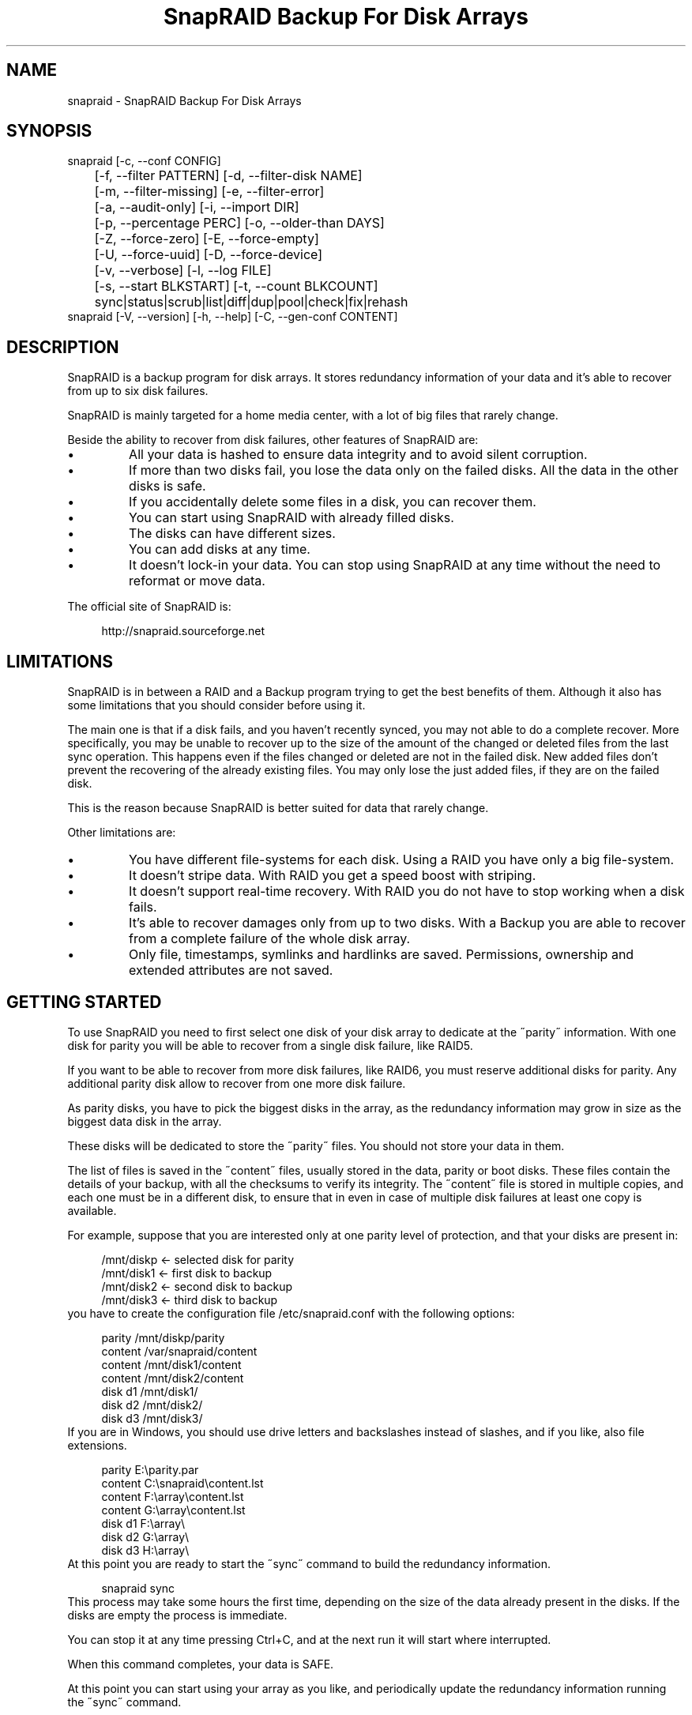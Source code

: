 .TH "SnapRAID Backup For Disk Arrays" 1
.SH NAME
snapraid \(hy SnapRAID Backup For Disk Arrays
.SH SYNOPSIS 
snapraid [\(hyc, \(hy\(hyconf CONFIG]
.PD 0
.PP
.PD
	[\(hyf, \(hy\(hyfilter PATTERN] [\(hyd, \(hy\(hyfilter\(hydisk NAME]
.PD 0
.PP
.PD
	[\(hym, \(hy\(hyfilter\(hymissing] [\(hye, \(hy\(hyfilter\(hyerror]
.PD 0
.PP
.PD
	[\(hya, \(hy\(hyaudit\(hyonly] [\(hyi, \(hy\(hyimport DIR]
.PD 0
.PP
.PD
	[\(hyp, \(hy\(hypercentage PERC] [\(hyo, \(hy\(hyolder\(hythan DAYS]
.PD 0
.PP
.PD
	[\(hyZ, \(hy\(hyforce\(hyzero] [\(hyE, \(hy\(hyforce\(hyempty]
.PD 0
.PP
.PD
	[\(hyU, \(hy\(hyforce\(hyuuid] [\(hyD, \(hy\(hyforce\(hydevice]
.PD 0
.PP
.PD
	[\(hyv, \(hy\(hyverbose] [\(hyl, \(hy\(hylog FILE]
.PD 0
.PP
.PD
	[\(hys, \(hy\(hystart BLKSTART] [\(hyt, \(hy\(hycount BLKCOUNT]
.PD 0
.PP
.PD
	sync|status|scrub|list|diff|dup|pool|check|fix|rehash
.PD 0
.PP
.PD
.PP
snapraid [\(hyV, \(hy\(hyversion] [\(hyh, \(hy\(hyhelp] [\(hyC, \(hy\(hygen\(hyconf CONTENT]
.PD 0
.PP
.PD
.SH DESCRIPTION 
SnapRAID is a backup program for disk arrays. It stores redundancy
information of your data and it\(cqs able to recover from up to six
disk failures.
.PP
SnapRAID is mainly targeted for a home media center, with a lot of
big files that rarely change.
.PP
Beside the ability to recover from disk failures, other
features of SnapRAID are:
.PD 0
.IP \(bu
All your data is hashed to ensure data integrity and to avoid
silent corruption.
.IP \(bu
If more than two disks fail, you lose the data only on the
failed disks. All the data in the other disks is safe.
.IP \(bu
If you accidentally delete some files in a disk, you can
recover them.
.IP \(bu
You can start using SnapRAID with already filled disks.
.IP \(bu
The disks can have different sizes.
.IP \(bu
You can add disks at any time.
.IP \(bu
It doesn\(cqt lock\(hyin your data. You can stop using SnapRAID at any
time without the need to reformat or move data.
.PD
.PP
The official site of SnapRAID is:
.PP
.RS 4
http://snapraid.sourceforge.net
.PD 0
.PP
.PD
.RE
.SH LIMITATIONS 
SnapRAID is in between a RAID and a Backup program trying to get the best
benefits of them. Although it also has some limitations that you should
consider before using it.
.PP
The main one is that if a disk fails, and you haven\(cqt recently synced,
you may not able to do a complete recover.
More specifically, you may be unable to recover up to the size of the
amount of the changed or deleted files from the last sync operation.
This happens even if the files changed or deleted are not in the
failed disk.
New added files don\(cqt prevent the recovering of the already existing
files. You may only lose the just added files, if they are on the failed
disk.
.PP
This is the reason because SnapRAID is better suited for data that
rarely change.
.PP
Other limitations are:
.PD 0
.IP \(bu
You have different file\(hysystems for each disk.
Using a RAID you have only a big file\(hysystem.
.IP \(bu
It doesn\(cqt stripe data.
With RAID you get a speed boost with striping.
.IP \(bu
It doesn\(cqt support real\(hytime recovery.
With RAID you do not have to stop working when a disk fails.
.IP \(bu
It\(cqs able to recover damages only from up to two disks.
With a Backup you are able to recover from a complete
failure of the whole disk array.
.IP \(bu
Only file, timestamps, symlinks and hardlinks are saved.
Permissions, ownership and extended attributes are not saved.
.PD
.SH GETTING STARTED 
To use SnapRAID you need to first select one disk of your disk array
to dedicate at the \(a"parity\(a" information. With one disk for parity you
will be able to recover from a single disk failure, like RAID5.
.PP
If you want to be able to recover from more disk failures, like RAID6,
you must reserve additional disks for parity. Any additional parity
disk allow to recover from one more disk failure.
.PP
As parity disks, you have to pick the biggest disks in the array,
as the redundancy information may grow in size as the biggest data
disk in the array.
.PP
These disks will be dedicated to store the \(a"parity\(a" files.
You should not store your data in them.
.PP
The list of files is saved in the \(a"content\(a" files, usually
stored in the data, parity or boot disks.
These files contain the details of your backup, with all the
checksums to verify its integrity.
The \(a"content\(a" file is stored in multiple copies, and each one must
be in a different disk, to ensure that in even in case of multiple
disk failures at least one copy is available.
.PP
For example, suppose that you are interested only at one parity level
of protection, and that your disks are present in:
.PP
.RS 4
/mnt/diskp <\(hy selected disk for parity
.PD 0
.PP
.PD
/mnt/disk1 <\(hy first disk to backup
.PD 0
.PP
.PD
/mnt/disk2 <\(hy second disk to backup
.PD 0
.PP
.PD
/mnt/disk3 <\(hy third disk to backup
.PD 0
.PP
.PD
.RE
.PP
you have to create the configuration file /etc/snapraid.conf with
the following options:
.PP
.RS 4
parity /mnt/diskp/parity
.PD 0
.PP
.PD
content /var/snapraid/content
.PD 0
.PP
.PD
content /mnt/disk1/content
.PD 0
.PP
.PD
content /mnt/disk2/content
.PD 0
.PP
.PD
disk d1 /mnt/disk1/
.PD 0
.PP
.PD
disk d2 /mnt/disk2/
.PD 0
.PP
.PD
disk d3 /mnt/disk3/
.PD 0
.PP
.PD
.RE
.PP
If you are in Windows, you should use drive letters and backslashes
instead of slashes, and if you like, also file extensions.
.PP
.RS 4
parity E:\(rsparity.par
.PD 0
.PP
.PD
content C:\(rssnapraid\(rscontent.lst
.PD 0
.PP
.PD
content F:\(rsarray\(rscontent.lst
.PD 0
.PP
.PD
content G:\(rsarray\(rscontent.lst
.PD 0
.PP
.PD
disk d1 F:\(rsarray\(rs
.PD 0
.PP
.PD
disk d2 G:\(rsarray\(rs
.PD 0
.PP
.PD
disk d3 H:\(rsarray\(rs
.PD 0
.PP
.PD
.RE
.PP
At this point you are ready to start the \(a"sync\(a" command to build the
redundancy information.
.PP
.RS 4
snapraid sync
.PD 0
.PP
.PD
.RE
.PP
This process may take some hours the first time, depending on the size
of the data already present in the disks. If the disks are empty
the process is immediate.
.PP
You can stop it at any time pressing Ctrl+C, and at the next run it
will start where interrupted.
.PP
When this command completes, your data is SAFE.
.PP
At this point you can start using your array as you like, and periodically
update the redundancy information running the \(a"sync\(a" command.
.SS Checking & Fixing 
To check the integrity of your data you can use the \(a"check\(a" command:
.PP
.RS 4
snapraid check
.PD 0
.PP
.PD
.RE
.PP
If will read all your data, to check if it\(cqs correct.
.PP
If an error is found, you can use the \(a"fix\(a" command to fix it.
.PP
.RS 4
snapraid fix
.PD 0
.PP
.PD
.RE
.PP
Note that the fix command will revert your data at the state of the
last \(a"sync\(a" command executed. It works like a snapshot was taken
in \(a"sync\(a".
.SS Recovering and Undeleting 
In recovering SnapRAID is more like a backup program than a RAID system,
and it can be used to restore or undelete only a single file or directory
to its previous state using the \(hyf, \(hy\(hyfilter option :
.PP
.RS 4
snapraid fix \(hyf FILE
.PD 0
.PP
.PD
.RE
.PP
or for a directory:
.PP
.RS 4
snapraid fix \(hyf DIR/
.PD 0
.PP
.PD
.RE
.PP
You can also use it to recover only accidentally deleted files inside
a directory using the \(hym, \(hy\(hyfilter\(hymissing option, that restores
only missing files, leaving untouched all the others.
.PP
.RS 4
snapraid fix \(hym \(hyf DIR/
.PD 0
.PP
.PD
.RE
.PP
Or to recover all the deleted files in all the drives with:
.PP
.RS 4
snapraid fix \(hym
.PD 0
.PP
.PD
.RE
.SS Scrubbing 
To periodically check the old data for errors, you can run the \(a"scrub\(a"
command.
.PP
.RS 4
snapraid scrub
.PD 0
.PP
.PD
.RE
.PP
This command is similar at \(a"check\(a" but verifies only the oldest data
in your array. Every run of the command checks about 12% of the data,
but nothing newer than 10 days.
You can use the \(hyp, \(hy\(hypercentage option to specify a different amount,
and the \(hyo, \(hy\(hyolder\(hythan option to specify a different age in days.
For example, to check 5% of the array older than 20 days use:
.PP
.RS 4
snapraid \(hyp 5 \(hyo 20 scrub
.PD 0
.PP
.PD
.RE
.PP
If silent errors are found, the corresponding blocks are marked as bad
in the \(a"content\(a" file, and listed in the \(a"status\(a" command.
.PP
.RS 4
snapraid status
.PD 0
.PP
.PD
.RE
.PP
To fix them, you can use the \(a"fix\(a" command filtering for files
containing bad blocks:
.PP
.RS 4
snapraid \(hye fix
.PD 0
.PP
.PD
.RE
.PP
At the next \(a"scrub\(a" the errors will disappear from the \(a"status\(a" report
if really fixed. You can use \(hyp 0 to scrub only blocks marked as bad.
.PP
.RS 4
snapraid \(hyp 0 scrub
.PD 0
.PP
.PD
.RE
.SS Pooling 
To have all the files in your array shown in the same directory tree,
you can enable \(a"pooling\(a", that consists in creating a virtual view of all
the files in your array using symbolic links.
You can configure the \(a"pooling\(a" directory in the configuration file with:
.PP
.RS 4
pool /pool
.PD 0
.PP
.PD
.RE
.PP
or, if you are in Windows, with:
.PP
.RS 4
pool C:\(rspool
.PD 0
.PP
.PD
.RE
.PP
and then run the \(a"pool\(a" command.
.PP
.RS 4
snapraid pool
.PD 0
.PP
.PD
.RE
.PP
If you are using a Unix platform and you want to configure SAMBA to
share such directory, you should add to your /etc/samba/smb.conf the
following options:
.PP
.RS 4
# In the global section of smb.conf
.PD 0
.PP
.PD
unix extensions = no
.PD 0
.PP
.PD
.RE
.PP
.RS 4
# In the share section of smb.conf
.PD 0
.PP
.PD
[pool]
.PD 0
.PP
.PD
comment = Pool
.PD 0
.PP
.PD
path = /pool
.PD 0
.PP
.PD
read only = yes
.PD 0
.PP
.PD
guest ok = yes
.PD 0
.PP
.PD
wide links = yes
.PD 0
.PP
.PD
.RE
.SH COMMANDS 
SnapRAID provides some simple commands that allow to:
.PD 0
.IP \(bu
Make a backup/snapshot \(hy> \(a"sync\(a"
.IP \(bu
Periodically checks old data \(hy> \(a"scrub\(a"
.IP \(bu
Prints a report of the status of the array \(hy> \(a"status\(a"
.IP \(bu
Check for integrity the full array \(hy> \(a"check\(a"
.IP \(bu
Restore the last backup/snapshot \(hy> \(a"fix\(a".
.PD
.PP
Take care that the commands have to be written in lower case.
.SS sync 
Updates the redundancy information. All the modified files
in the disk array are read, and the redundancy data is
recomputed.
.PP
Files are identified by path and/or inode and checked by
size and timestamp.
If the size or timestamp are different, the redundancy data is
recomputed for the whole file.
Using inode allow you can move them on the disk
without triggering any redundancy recomputation.
.PP
You can stop this process at any time pressing Ctrl+C,
without losing the work already done.
.PP
The \(a"content\(a", \(a"parity\(a" files are modified if necessary.
The files in the array are NOT modified.
.SS check 
Checks all the files and the redundancy data.
All the files are hashed and compared with the snapshot saved
in the previous \(a"sync\(a" command.
.PP
If an error if found, a recovery attempt is simulated to check
if the error is a recoverable one or not.
.PP
If you use the \(hya, \(hy\(hyaudit\(hyonly option, only the file
data is checked, and the redundandy data is ignored.
.PP
Files are identified by path, and checked by content.
.PP
Nothing is modified.
.SS fix 
Checks and fix all the files. It\(cqs like \(a"check\(a" but it also fixes
errors reverting the state of the disk array to the previous \(a"sync\(a"
command.
.PP
After a successful \(a"fix\(a", you should also run a \(a"sync\(a" command to
update the new state of the files.
.PP
All the files that cannot be fixed are renamed adding
the \(a".unrecoverable\(a" extension.
.PP
The \(a"content\(a" file is NOT modified.
The \(a"parity\(a" files are modified if necessary.
The files in the array are modified if necessary.
.SS scrub 
Scrubs the array, checking for silent errors.
.PP
For each command invocation, the 12% of the array is checked, but
nothing that it\(cqs more recent than 10 days.
This means that scrubbing once a week, every bit of data is checked
at least one time every two months.
.PP
You can use the \(hyp, \(hy\(hypercentage option to specify a different amount,
and the \(hyo, \(hy\(hyolder\(hythan option to specify a different age in days.
Note that if only one of \(hyp and \(hyo is specified the default value of
the other option is not used.
.PP
Any silent error identified is recorded in the content file,
and it\(cqs listed in the \(a"status\(a" command until it\(cqs fixed calling
\(a"fix\(a" and then \(a"scrub\(a".
.PP
The oldest blocks are scrubbed first ensuring an optimal check.
Blocks already marked as bad are always checked, and if found
correct, they are automatically unmarked.
.PP
It\(cqs recommended to run \(a"scrub\(a" on a synched array, to avoid to have
reported error caused by unsynched data. These errors are recognized
as not being silent errors, and the blocks are not marked as bad,
but such errros are reported in the output of the command.
.PP
The \(a"content\(a" file is modified to update the time of the last check
of each block.
The \(a"parity\(a" files are NOT modified.
The files in the array are NOT modified.
.SS status 
Prints a summary of the state of the disk array.
.PP
It includes information about the parity fragmentation, how old
are the blocks without checking, and all the recorded silent
errors encoutered while scrubbing.
.PP
Nothing is modified.
.SS list 
Lists all the files contained in the array at the time of the
last \(a"sync\(a" command.
.PP
Nothing is modified.
.SS diff 
Lists all the files modified from the last \(a"sync\(a" command that
have to recompute their redundancy data.
.PP
This command doesn\(cqt check the file data, but only the file timestamp
size and inode.
.PP
Nothing is modified.
.SS dup 
Lists all the duplicate files. Two files are assumed equal if their
hashes are matching. The file data is not read, but only the
precomputed hashes are used.
.PP
Nothing is modified.
.SS pool 
Creates or updates in the \(a"pooling\(a" directory a virtual view of all
the files of your disk array.
.PP
The files are not really copied here, but just linked using
symbolic links.
.PP
When updating, all the present symbolic links and empty
subdirectories are deleted and replaced with the new
view of the array. Any othe regular file is left in place.
.PP
Nothing is modified outside the pool directory.
.SS rehash 
Schedules a rehash of the whole array.
.PP
This option can be used to change the hash kind used,
typically when upgrading from a 32 bits system to a 64
bits one to switch from MurmurHash3 to the faster SpookyHash.
.PP
If you are already using the optimal hash, this command
do nothing and just inform you that nothing has to be done.
.PP
The rehash isn\(cqt done immediately, but it takes place
progressively during the \(a"sync\(a" and \(a"scrub\(a" commands.
.PP
You can get the rehash state using the \(a"status\(a" command.
.PP
During the rehash, SnapRAID maintains full functionality,
with the only expection of the \(a"dup\(a" command not able to detect
duplicated files using a different hash.
.SH OPTIONS 
SnapRAID provides the following options:
.TP
.B \(hyc, \(hy\(hyconf CONFIG
Selects the configuration file. If not specified it\(cqs assumed
the file \(a"/etc/snapraid.conf\(a" in Unix, and \(a"snapraid.conf\(a" in
the current directory in Windows.
.TP
.B \(hyf, \(hy\(hyfilter PATTERN
Filters the files to process in the \(a"check\(a" and \(a"fix\(a"
commands.
Only the files matching the entered pattern are processed.
This option can be used many times.
See the PATTERN section for more details in the
pattern specifications.
In Unix, ensure to quote globbing chars if used.
This option can be used only with the \(a"check\(a" and \(a"fix\(a" commands.
Note that it cannot be used with \(a"sync\(a", because \(a"sync\(a" always
process the whole array.
.TP
.B \(hyd, \(hy\(hyfilter\(hydisk NAME
Filters the files to process in the \(a"check\(a" and \(a"fix\(a"
commands.
Only the files present in the specified disk are processed.
You must specify a disk name as named in the configuration
file.
In \(a"check\(a", you can make it faster, specifing also \(hya, \(hy\(hyaudit\(hyonly
option, to avoid to access other disks to check parity data.
If you combine more \(hy\(hyfilter, \(hy\(hyfilter\(hydisk and \(hy\(hyfilter\(hymissing options,
only files matching all the set of filters are selected.
This option can be used many times.
This option can be used only with the \(a"check\(a" and \(a"fix\(a" commands.
Note that it cannot be used with \(a"sync\(a", because \(a"sync\(a" always
process the whole array.
.TP
.B \(hym, \(hy\(hyfilter\(hymissing
Filters the files to process in the \(a"check\(a" and \(a"fix\(a"
commands.
Only the files missing/deleted from the array are processed.
When used with \(a"fix\(a", this is a kind of \(a"undelete\(a" command.
If you combine more \(hy\(hyfilter, \(hy\(hyfilter\(hydisk and \(hy\(hyfilter\(hymissing options,
only files matching all the set of filters are selected.
This option can be used only with the \(a"check\(a" and \(a"fix\(a" commands.
Note that it cannot be used with \(a"sync\(a", because \(a"sync\(a" always
process the whole array.
.TP
.B \(hye, \(hy\(hyfilter\(hyerror
Filters the files to process in the \(a"check\(a" and \(a"fix\(a"
commands.
It process only the files containing blocks marked with silent
errors during the \(a"scrub\(a" command, and listed in the \(a"status\(a" command.
This option can be used only with the \(a"check\(a" and \(a"fix\(a" commands.
.TP
.B \(hyp, \(hy\(hypercentage PERC
Selects the part of the array to process in the \(a"scrub\(a" command.
PERC is a numeric value from 0 to 100, default is 12.
When specifing 0, only the blocks marked as bad are scrubbed.
This option can be used only with the \(a"scrub\(a" command.
.TP
.B \(hyo, \(hy\(hyolder\(hythan DAYS
Selects the older the part of the array to process in the
\(a"scrub\(a" command.
DAYS is the minimum age in days for a block to be scrubbed,
default is 10.
Blocks marked as bad are always scrubbed despite this option.
This option can be used only with the \(a"scrub\(a" command.
.TP
.B \(hya, \(hy\(hyaudit\(hyonly
When checking, only verify the hash of the files, without
doing any kind of check on the redundancy data.
If you are interested in checking only the file data this
option can speedup a lot the checking process.
This option can be used only with the \(a"check\(a" command.
.TP
.B \(hyi, \(hy\(hyimport DIR
When fixing imports from the specified directory any file
that you deleted from the array after the last \(a"sync\(a"
commmand.
If you still have such files, they could be used by the \(a"fix\(a"
command to improve the recover process.
The files are read also in subdirectories and they are
identified regardless of their name.
This option can be used only with the \(a"check\(a" and \(a"fix\(a" command.
.TP
.B \(hyZ, \(hy\(hyforce\(hyzero
Forces the insecure operation of syncing a file with zero
size that before was not.
If SnapRAID detects a such condition, it stops proceeding
unless you specify this option.
This allows to easily detect when after a system crash,
some accessed files were zeroed.
This is a possible condition in Linux with the ext3/ext4
filesystems.
This option can be used only with the \(a"sync\(a" command.
.TP
.B \(hyE, \(hy\(hyforce\(hyempty
Forces the insecure operation of syncing a disk with all
the original files missing.
If SnapRAID detects that all the files originally present
in the disk are missing or rewritten, it stops proceeding
unless you specify this option.
This allows to easily detect when a data file\(hysystem is not
mounted.
This option can be used only with the \(a"sync\(a" command.
.TP
.B \(hyU, \(hy\(hyforce\(hyuuid
Forces the insecure operation of syncing, checking and fixing
with disks that have changed their UUID.
If SnapRAID detects that some disks have changed UUID,
it stops proceeding unless you specify this option.
This allows to detect when your disks are mounted in the
wrong mount points.
It\(cqs anyway allowed to have a single UUID change with
single parity, and two with double parity, because it\(cqs
the normal case of replacing disks.
This option can be used only with the \(a"sync\(a", \(a"check\(a" or
\(a"fix\(a" command.
.TP
.B \(hyD, \(hy\(hyforce\(hydevice
Forces the insecure operation of fixing with disks on the same
physical device.
If SnapRAID detects that two disks have the same device ID,
it stops proceeding, because it\(cqs not a supported configuration.
But it could happen that you want to temporarely restore a lost
disk in the free space left in an already used disk. and this
option allows you to continue anyway.
.TP
.B \(hyl, \(hy\(hylog FILE
Write a detailed log of errors found in check and fix.
This log contains the exact specification of which block of
any file is not recoverable and why.
If this option is not specified, no detailed log is printed,
and you\(cqll get only a summary at the end of the operations.
When checking and fixing this allows to keep separated
the possible huge list of errors from the human readable
output.
.TP
.B \(hys, \(hy\(hystart BLKSTART
Starts the processing from the specified
block number. It could be useful to retry to check
or fix some specific block, in case of a damaged disk.
It\(cqs present mainly for advanced manual recovering.
.TP
.B \(hyt, \(hy\(hycount BLKCOUNT
Processes only the specified number of blocks.
It\(cqs present mainly for advanced manual recovering.
.TP
.B \(hyC, \(hy\(hygen\(hyconf CONTENT_FILE
Generates a dummy configuration file from an existing
content file.
The configuration file is written in the standard output,
and it doesn\(cqt overwrite an existing one.
This configuration file also contains the information
needed to reconstruct the disk mount points, in case you
lose the entire system.
.TP
.B \(hyv, \(hy\(hyverbose
Prints more information in the processing.
.TP
.B \(hyh, \(hy\(hyhelp
Prints a short help screen.
.TP
.B \(hyV, \(hy\(hyversion
Prints the program version.
.SH CONFIGURATION 
SnapRAID requires a configuration file to know where your disk array
is located, and where storing the redundancy information.
.PP
This configuration file is located in /etc/snapraid.conf in Unix or
in the execution directory in Windows.
.PP
It should contain the following options (case sensitive):
.SS parity FILE 
Defines the file to use to store the parity information.
The parity enables the protection from a single disk
failure, like RAID5.
.PP
It must be placed in a disk dedicated for this purpose with
as much free space as the biggest disk in the array.
Leaving the parity disk reserved for only this file ensures that
it doesn\(cqt get fragmented, improving the performance.
.PP
This option is mandatory and it can be used only one time.
.SS [q,r,s,t,u]\(hyparity FILE 
Defines the files to use to store extra parity information.
For each parity file specified, one additional level of protection
is enabled:
.PD 0
.IP \(bu
q\(hyparity enables RAID6 double parity
.IP \(bu
r\(hyparity enables triple parity
.IP \(bu
s\(hyparity enables quad parity
.IP \(bu
t\(hyparity enables penta (five) parity
.IP \(bu
u\(hyparity enables hexa (six) parity
.PD
.PP
Each parity level requires also all the files of the previous levels.
.PP
Each file must be placed in a disk dedicated for this purpose with
as much free space as the biggest disk in the array.
Leaving the parity disks reserved for only these files ensures that
they doesn\(cqt get fragmented, improving the performance.
.PP
These options are optional and they can be used only one time.
.SS content FILE 
Defines the file to use to store the list and checksums of all the
files present in your disk array.
.PP
It can be placed in the disk used to store data, parity, or
any other disk available.
If you use a data disk, this file is automatically excluded
from the \(a"sync\(a" process.
.PP
This option is mandatory and it can be used more time to save
more copies of the same files.
.PP
You have to store at least one copy for each parity disk used
plus one. Using some more don\(cqt hurt.
.SS disk NAME DIR 
Defines the name and the mount point of the disks of the array.
NAME is used to identify the disk, and it must be unique.
DIR is the mount point of the disk in the filesystem.
.PP
You can change the mount point as you like, as long you
keep the NAME fixed.
.PP
You should use one option for each disk of the array.
.SS nohidden 
Excludes all the hidden files and directory.
In Unix hidden files are the ones starting with \(a".\(a".
In Windows they are the ones with the hidden attribute.
.SS exclude/include PATTERN 
Defines the file or directory patterns to exclude and include
in the sync process.
All the patterns are processed in the specified order.
.PP
If the first pattern that matches is an \(a"exclude\(a" one, the file
is excluded. If it\(cqs an \(a"include\(a" one, the file is included.
If no pattern matches, the file is excluded if the last pattern
specified is an \(a"include\(a", or included if the last pattern
specified is an \(a"exclude\(a".
.PP
See the PATTERN section for more details in the pattern
specifications.
.PP
This option can be used many times.
.SS block_size SIZE_IN_KIBIBYTES 
Defines the basic block size in kibi bytes of the redundancy
blocks. Where one kibi bytes is 1024 bytes.
The default is 256 and it should work for most conditions.
You could increase this value if you do not have enough RAM
memory to run SnapRAID.
.PP
As a rule of thumb, with 4 GiB or more memory use the default 256,
with 2 GiB use 512, and with 1 GiB use 1024.
.PP
In more details SnapRAID requires about TS*28/BS bytes
of RAM memory to run. Where TS is the total size in bytes of
your disk array, and BS is the block size in bytes.
.PP
For example with 4 disk of 3 TiB and a block size of 256 KiB
(1 KiB = 1024 Bytes) you have:
.PP
RAM = (4 * 3 * 2^40) * 28 / (256 * 2^10) = 1.4 GiB
.PD 0
.PP
.PD
.PP
You could instead decrease this value if you have a lot of
small files in the disk array. For each file, even if of few
bytes, a whole block is always allocated, so you may have a lot
of unused space.
As approximation, you can assume that half of the block size is
wasted for each file.
.PP
For example, with 10000 files and a 256 KiB block size, you are
going to waste 1.2 GiB.
.SS autosave SIZE_IN_GIBIBYTES 
Automatically save the state when synching after the specied amount
of GiB processed.
This option is useful to avoid to restart from scratch long \(a"sync\(a"
commands interrupted by a machine crash, or any other event that
may interrupt SnapRAID.
The SIZE argument is specified in gibibytes. Where one gibi bytes
is 1073741824 bytes.
.SS pool DIR 
Defines the pooling directory where the virtual view of the disk
array is created using the \(a"pool\(a" command.
The directory must already exist.
.SS Examples 
An example of a typical configuration for Unix is:
.PP
.RS 4
parity /mnt/diskp/parity
.PD 0
.PP
.PD
content /mnt/diskp/content
.PD 0
.PP
.PD
content /var/snapraid/content
.PD 0
.PP
.PD
disk d1 /mnt/disk1/
.PD 0
.PP
.PD
disk d2 /mnt/disk2/
.PD 0
.PP
.PD
disk d3 /mnt/disk3/
.PD 0
.PP
.PD
exclude /lost+found/
.PD 0
.PP
.PD
exclude /tmp/
.PD 0
.PP
.PD
.RE
.PP
An example of a typical configuration for Windows is:
.PP
.RS 4
parity E:\(rsparity.par
.PD 0
.PP
.PD
content E:\(rscontent.lst
.PD 0
.PP
.PD
content C:\(rssnapraid\(rscontent.lst
.PD 0
.PP
.PD
disk d1 G:\(rsarray\(rs
.PD 0
.PP
.PD
disk d2 H:\(rsarray\(rs
.PD 0
.PP
.PD
disk d3 I:\(rsarray\(rs
.PD 0
.PP
.PD
exclude Thumbs.db
.PD 0
.PP
.PD
exclude \(rs$RECYCLE.BIN
.PD 0
.PP
.PD
exclude \(rsSystem Volume Information
.PD 0
.PP
.PD
.RE
.SH PATTERN 
Patterns are used to select a subset of files to exclude or include in
the process.
.PP
There are four different types of patterns:
.TP
.B FILE
Selects any file named as FILE. You can use any globbing
character like * and ?.
This pattern is applied only to files and not to directories.
.TP
.B DIR/
Selects any directory named DIR. You can use any globbing
character like * and ?.
This pattern is applied only to directories and not to files.
.TP
.B /PATH/FILE
Selects the exact specified file path. You can use any
globbing character like * and ? but they never match a
directory slash.
This pattern is applied only to files and not to directories.
.TP
.B /PATH/DIR/
Selects the exact specified directory path. You can use any
globbing character like * and ? but they never match a
directory slash.
This pattern is applied only to directories and not to files.
.PP
In Windows you can freely use the backslash \(rs instead of the forward slash /.
.PP
Note that Windows system directories, junction to directories,
mount points, and any other Windows special directory is treated just
as a file, meaning that to exclude it you must use a file rule, and
not a directory one.
.PP
In the configuration file, you can use different strategies to filter
the files to process.
The simplest one is to use only \(a"exclude\(a" rules to remove all the
files and directories you do not want to process. For example:
.PP
.RS 4
# Excludes any file named \(a"*.unrecoverable\(a"
.PD 0
.PP
.PD
exclude *.unrecoverable
.PD 0
.PP
.PD
# Excludes the root directory \(a"/lost+found\(a"
.PD 0
.PP
.PD
exclude /lost+found/
.PD 0
.PP
.PD
# Excludes any sub\(hydirectory named \(a"tmp\(a"
.PD 0
.PP
.PD
exclude tmp/
.PD 0
.PP
.PD
.RE
.PP
The opposite way is to define only the file you want to process, using
only \(a"include\(a" rules. For example:
.PP
.RS 4
# Includes only some directories
.PD 0
.PP
.PD
include /movies/
.PD 0
.PP
.PD
include /musics/
.PD 0
.PP
.PD
include /pictures/
.PD 0
.PP
.PD
.RE
.PP
The final way, is to mix \(a"exclude\(a" and \(a"include\(a" rules. In this case take
care that the order of rules is important. Previous rules have the
precedence over the later ones.
To get things simpler you can first have all the \(a"exclude\(a" rules and then
all the \(a"include\(a" ones. For example:
.PP
.RS 4
# Excludes any file named \(a"*.unrecoverable\(a"
.PD 0
.PP
.PD
exclude *.unrecoverable
.PD 0
.PP
.PD
# Excludes any sub\(hydirectory named \(a"tmp\(a"
.PD 0
.PP
.PD
exclude tmp/
.PD 0
.PP
.PD
# Includes only some directories
.PD 0
.PP
.PD
include /movies/
.PD 0
.PP
.PD
include /musics/
.PD 0
.PP
.PD
include /pictures/
.PD 0
.PP
.PD
.RE
.PP
On the command line, using the \(hyf option, you can only use \(a"include\(a"
patterns. For example:
.PP
.RS 4
# Checks only the .mp3 files.
.PD 0
.PP
.PD
# Note the \(a"\(a" use to avoid globbing expansion by the shell in Unix.
.PD 0
.PP
.PD
snapraid \(hyf \(a"*.mp3\(a" check
.PD 0
.PP
.PD
.RE
.PP
In Unix, when using globbing chars in the command line, you have to quote them.
Otherwise the shell will try to expand them.
.SH RECOVERING 
The worst happened, and you lost a disk!
.PP
DO NOT PANIC! You will be able to recover it!
.PP
The first thing you have to do is to avoid futher changes at you disk array.
Disable any remote connection to it, any scheduled process, including any
scheduled SnapRAID nightly sync.
.PP
Then proceed with the following steps.
.SS STEP 1 \(hy> Reconfigure 
You need some space to recover, even better if you already have an additional
disk, but in case, also an external USB or remote one is enough.
.PP
Change the SnapRAID configuration file and make the \(a"disk\(a" option
of the failed disk to point to a place where you have enough empty space
to recover the files.
.PP
For example, if you have that disk \(a"d1\(a" failed, you can change:
.PP
.RS 4
disk d1 /mnt/disk1/
.PD 0
.PP
.PD
.RE
.PP
to:
.PP
.RS 4
disk d1 /mnt/new_spare_disk/
.PD 0
.PP
.PD
.RE
.SS STEP 2 \(hy> Fix 
Run the fix command, storing the log in an external file with:
.PP
.RS 4
snapraid \(hyd NAME \(hyl fix.log fix
.PD 0
.PP
.PD
.RE
.PP
Where NAME is the name of the disk, like \(a"d1\(a" as in our previous example.
.PP
This command will take a long time.
.PP
Take care that you need also few gigabytes free to store the fix.log file.
Run it from a disk with some free space.
.PP
Now you have recovered all the recoverable. If some file is partially or totally
unrecoverable, it will be renamed adding the \(a".unrecoverable\(a" extension.
.PP
You can get a detailed list of all the unrecoverable blocks in the fix.log file
checking all the lines starting with \(a"unrecoverable:\(a"
.PP
If you are not satified of the recovering, you can retry it as many time you wish.
For example, if you have moved away some files from other disks after the last \(a"sync\(a",
you can retry to put them inplace, and retry the \(a"fix\(a".
.PP
If you are satisfied of the recovering, you can now proceed further,
but take care that after synching you will no more able to retry the
\(a"fix\(a" command!
.SS STEP 3 \(hy> Check 
As paranoid but recommended check, you can now run a \(a"check\(a" command to ensure
that everything is OK on the disk.
.PP
.RS 4
snapraid \(hyd NAME \(hya check
.PD 0
.PP
.PD
.RE
.PP
Where NAME is the name of the disk, like \(a"d1\(a" as in our previous example.
.PP
The options \(hyd and \(hya tell SnapRAID to check only the specified disk,
and ignore all the redundancy data.
.PP
This command will take a long time.
.SS STEP 4 \(hy> Sync 
Run the \(a"sync\(a" command to resyncronize the array with the new disk.
.PP
.RS 4
snapraid sync
.PD 0
.PP
.PD
.RE
.PP
If everything was recovered, this command is immediate.
.SH CONTENT 
SnapRAID stores the list and checksums of your files in the content file.
.PP
It\(cqs a binary file, listing all the files present in your disk array,
with all the checksums to verify their integrity.
.PP
You do not need to understand its format to use SnapRAID.
.PP
This file is read and written by the \(a"sync\(a" and \(a"scrub\(a" commands, and
only read by \(a"fix\(a", \(a"check\(a" and \(a"status\(a".
.SH PARITY 
SnapRAID stores the redundancy information of your array in the parity
files.
.PP
They are binary files, containing the computed redundancy of all the
blocks defined in the \(a"content\(a" file.
.PP
These files are read and written by the \(a"sync\(a" and \(a"fix\(a" commands, and
only read by \(a"scrub\(a" and \(a"check\(a".
.SH ENCODING 
SnapRAID in Unix ignores any encoding. It simply reads and stores the
file names with the same encoding used by the filesystem.
.PP
In Windows all the names read from the filesystem are converted and
processed in the UTF\(hy8 format.
.PP
To have the file names printed correctly you have to set the Windows
console in the UTF\(hy8 mode, with the command \(a"chcp 65001\(a", and use
a TrueType font like \(a"Lucida Console\(a" as console font.
Note that it has effect only on the printed file names, if you
redirect the console output to a file, the resulting file is always
in the UTF\(hy8 format.
.SH COPYRIGHT 
This file is Copyright (C) 2011 Andrea Mazzoleni
.SH SEE ALSO 
rsync(1)
